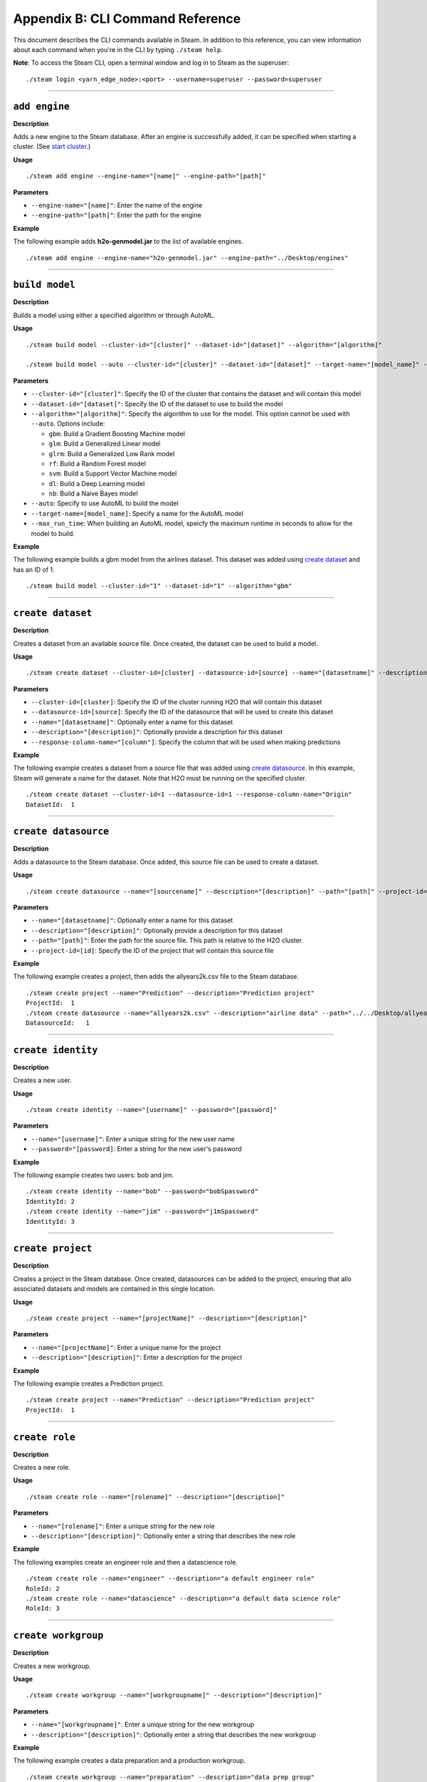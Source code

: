 Appendix B: CLI Command Reference 
=================================

This document describes the CLI commands available in Steam. In addition to this reference, you can view information about each command when you're in the CLI by typing ``./steam help``. 

**Note**: To access the Steam CLI, open a terminal window and log in to Steam as the superuser:

::

    ./steam login <yarn_edge_node>:<port> --username=superuser --password=superuser

----- 

``add engine``
~~~~~~~~~~~~~~

**Description**

Adds a new engine to the Steam database. After an engine is successfully added, it can be specified when starting a cluster. (See `start cluster`_.)

**Usage**

::

    ./steam add engine --engine-name="[name]" --engine-path="[path]"

**Parameters**

-  ``--engine-name="[name]"``: Enter the name of the engine
-  ``--engine-path="[path]"``: Enter the path for the engine

**Example**

The following example adds **h2o-genmodel.jar** to the list of available
engines.

::

    ./steam add engine --engine-name="h2o-genmodel.jar" --engine-path="../Desktop/engines"

--------------

``build model``
~~~~~~~~~~~~~~~

**Description**

Builds a model using either a specified algorithm or through AutoML.

**Usage**

::

    ./steam build model --cluster-id="[cluster]" --dataset-id="[dataset]" --algorithm="[algorithm]"

    ./steam build model --auto --cluster-id="[cluster]" --dataset-id="[dataset]" --target-name="[model_name]" --max-run-time="[seconds]"

**Parameters**

-  ``--cluster-id="[cluster]"``: Specify the ID of the cluster that
   contains the dataset and will contain this model
-  ``--dataset-id="[dataset]"``: Specify the ID of the dataset to use to
   build the model
-  ``--algorithm="[algorithm]"``: Specify the algorithm to use for the
   model. This option cannot be used with ``--auto``. Options include:

   -  ``gbm``: Build a Gradient Boosting Machine model
   -  ``glm``: Build a Generalized Linear model
   -  ``glrm``: Build a Generalized Low Rank model
   -  ``rf``: Build a Random Forest model
   -  ``svm``: Build a Support Vector Machine model
   -  ``dl``: Build a Deep Learning model
   -  ``nb``: Build a Naive Bayes model

-  ``--auto``: Specify to use AutoML to build the model
-  ``--target-name=[model_name]``: Specify a name for the AutoML model
-  ``--max_run_time``: When building an AutoML model, speicfy the
   maximum runtime in seconds to allow for the model to build.

**Example**

The following example builds a gbm model from the airlines dataset. This
dataset was added using `create dataset`_ and has an ID of 1.

::

    ./steam build model --cluster-id="1" --dataset-id="1" --algorithm="gbm"

--------------

``create dataset``
~~~~~~~~~~~~~~~~~~

**Description**

Creates a dataset from an available source file. Once created, the
dataset can be used to build a model.

**Usage**

::

    ./steam create dataset --cluster-id=[cluster] --datasource-id=[source] --name="[datasetname]" --description="[description]" --response-column-name="[column]"

**Parameters**

-  ``--cluster-id=[cluster]``: Specify the ID of the cluster running H2O
   that will contain this dataset
-  ``--datasource-id=[source]``: Specify the ID of the datasource that
   will be used to create this dataset
-  ``--name="[datasetname]"``: Optionally enter a name for this dataset
-  ``--description="[description]"``: Optionally provide a description
   for this dataset
-  ``--response-column-name="[column"]``: Specify the column that will
   be used when making predictions

**Example**

The following example creates a dataset from a source file that was added using `create datasource`_. In this example, Steam will generate a name for the dataset. Note that H2O must be running on the specified cluster.

::

    ./steam create dataset --cluster-id=1 --datasource-id=1 --response-column-name="Origin"
    DatasetId:  1

--------------

``create datasource``
~~~~~~~~~~~~~~~~~~~~~

**Description**

Adds a datasource to the Steam database. Once added, this source file
can be used to create a dataset.

**Usage**

::

    ./steam create datasource --name="[sourcename]" --description="[description]" --path="[path]" --project-id=[id]

**Parameters**

-  ``--name="[datasetname]"``: Optionally enter a name for this dataset
-  ``--description="[description]"``: Optionally provide a description
   for this dataset
-  ``--path="[path]"``: Enter the path for the source file. This path is
   relative to the H2O cluster.
-  ``--project-id=[id]``: Specify the ID of the project that will
   contain this source file

**Example**

The following example creates a project, then adds the allyears2k.csv
file to the Steam database.

::

    ./steam create project --name="Prediction" --description="Prediction project"
    ProjectId:  1
    ./steam create datasource --name="allyears2k.csv" --description="airline data" --path="../../Desktop/allyears2k.csv" --project-id=1
    DatasourceId:   1

--------------

``create identity``
~~~~~~~~~~~~~~~~~~~

**Description**

Creates a new user.

**Usage**

::

    ./steam create identity --name="[username]" --password="[password]"

**Parameters**

-  ``--name="[username]"``: Enter a unique string for the new user name
-  ``--password="[password]``: Enter a string for the new user's
   password

**Example**

The following example creates two users: bob and jim.

::

    ./steam create identity --name="bob" --password="bobSpassword"
    IdentityId: 2
    ./steam create identity --name="jim" --password="j1mSpassword"
    IdentityId: 3

--------------

``create project``
~~~~~~~~~~~~~~~~~~

**Description**

Creates a project in the Steam database. Once created, datasources can
be added to the project, ensuring that allo associated datasets and
models are contained in this single location.

**Usage**

::

    ./steam create project --name="[projectName]" --description="[description]"

**Parameters**

-  ``--name="[projectName]"``: Enter a unique name for the project
-  ``--description="[description]"``: Enter a description for the
   project

**Example**

The following example creates a Prediction project.

::

    ./steam create project --name="Prediction" --description="Prediction project"
    ProjectId:  1

--------------

``create role``
~~~~~~~~~~~~~~~

**Description**

Creates a new role.

**Usage**

::

    ./steam create role --name="[rolename]" --description="[description]"

**Parameters**

-  ``--name="[rolename]"``: Enter a unique string for the new role
-  ``--description="[description]"``: Optionally enter a string that
   describes the new role

**Example**

The following examples create an engineer role and then a datascience
role.

::

    ./steam create role --name="engineer" --description="a default engineer role"
    RoleId: 2
    ./steam create role --name="datascience" --description="a default data science role"
    RoleId: 3

--------------

``create workgroup``
~~~~~~~~~~~~~~~~~~~~

**Description**

Creates a new workgroup.

**Usage**

::

    ./steam create workgroup --name="[workgroupname]" --description="[description]"

**Parameters**

-  ``--name="[workgroupname]"``: Enter a unique string for the new
   workgroup
-  ``--description="[description]"``: Optionally enter a string that
   describes the new workgroup

**Example**

The following example creates a data preparation and a production
workgroup.

::

    ./steam create workgroup --name="preparation" --description="data prep group"   
    WorkgroupId:    1
    ./steam create workgroup --name="production" --description="production group"   
    WorkgroupId:    2
        

--------------

``deactivate identity``
~~~~~~~~~~~~~~~~~~~~~~~

**Description**

Deactivates an identity based on the specified username.

**Usage**

::

    ./steam deactivate identity --identity-id=[identityId]

**Parameters**

-  ``--identity-id=[identityId]``: Specify the identity of the user you
   want to deactivate.

**Example**

The following example deactivates a user whose ID is 3.

::

    ./steam deactivate identity --identity-id=3

--------------

``delete cluster``
~~~~~~~~~~~~~~~~~~

**Description**

Deletes the specified YARN cluster from the database. Note that this command can only be used with YARN clusters (i.e., those started using `start cluster`_.) This command will not work with local clusters. In addition, this commmand will only work on cluster that have been stopped using `stop cluster`_.

**Usage**

::

    ./steam delete cluster --cluster-id=[clusterId]

**Parameters**

-  ``--cluster-id=[clusterId]``: Specify the ID of the cluster that you
   want to delete.

**Example**

The following example retrieves a list of clusters, then stops and
deletes cluster 2.

::

    ./steam get clusters
    Id  Name    TypeId  DetailId    Address State   CreatedAt
    1   user    1       0           localhost:54321 started 1473883790
    2   user    1       0           localhost:54323 started 1474323838
    ./steam stop cluster --cluster-id=2
    ./steam delete cluster --cluster-id=2
    Cluster deleted: 1

--------------

``delete dataset``
~~~~~~~~~~~~~~~~~~

**Decription**

Deletes the specified dataset from the Steam database.

**Note**: You cannot delete a dataset that was used to build an existing
model. You must delete the model(s) first before you can delete the
dataset that was used to build the model.

**Usage**

::

    ./steam delete dataset --dataset-id=[datasetId]

**Parameters**

-  ``--dataset-id=[datasetId]``: Specify the ID of the dataset that that you want to delete. Note that you can use `get datasets`_ to retrieve a list of datasets in  the database.

**Example**

The following example deletes a dataset whose ID is 2.

::

    ./steam delete dataset --dataset-id=2

--------------

``delete datasource``
~~~~~~~~~~~~~~~~~~~~~

**Decription**

Deletes the specified data source file from the Steam database.

**Note**: You cannot delete a datasource that was used to build an
existing dataset. You must delete the dataset(s) first before you can
delete its source file.

**Usage**

::

    ./steam delete datasource --datasource-id=[datasourceId]

**Parameters**

-  ``--datasource-id=[datasourceId]``: Specify the ID of the file that
   that you want to delete. Note that you can use
   `get datasources`_ to retrieve a list of
   datasources in the database.

**Example**

The following example deletes a datasource whose ID is 4.

::

    ./steam delete datasource --datasource-id=4

--------------

``delete engine``
~~~~~~~~~~~~~~~~~

**Description**

Deletes the specified engine from the database.

**Usage**

::

    ./steam delete engine --engine-id=[engineId]

**Parameters**

-  ``--engine-id=[engineId]``: Specify the ID of the engine that you
   want to delete.

**Example**

The following example retrieves a list of engines currently added to the
database. It then specifies to delete that h2o-genmodel.jar engine.

::

    ./steam get engines
    Id  Name                Location            CreatedAt
    1   h2o-genmodel.jar    ../Desktop/engines  1473874219
    ./steam delete engine --engine-id=1

--------------

``delete model``
~~~~~~~~~~~~~~~~

**Description**

Deletes a model from the database based on the model's ID.

**Usage**

::

    ./steam delete model --model-id=[modelId]

**Parameters**

-  ``--model-id=[modelId]``: Specify the ID of the model that you want
   to delete.

**Example**

The following example deletes model 3 from the database. Note that you
can use `get models`_ to retrieve a list of models.

::

    ./steam delete model --model-id=3

--------------

``delete project``
~~~~~~~~~~~~~~~~~~

**Description**

Deletes a project from the database based on its ID.

**Note**: You cannot delete a project that includes existing data
(datasources, datasets, or models).

**Usage**

::

    ./steam delete project --project-id=[projectId]

**Parameters**

-  ``--project-id=[projectId]``: Specify the ID of the project that you
   want to delete.

**Example**

The following example deletes project 3 from the database. Note that you
can use `get projects`_ to retrieve a list of
projects.

::

    ./steam delete project --project-id=3

--------------

``delete role``
~~~~~~~~~~~~~~~

**Description**

Deletes a role from the database based on its ID.

**Usage**

::

    ./steam delete role --role-id=[roleId]

**Parameters**

-  ``--role-id=[roleId]``: Specify the ID of the role that you want to
   delete.

**Example**

The following example deletes role 3 from the database. Note that you
can use `get roles`_ to retrieve a list of roles. In
the case below, this role corresponds to the default data science role.

::

    ./steam delete role --role-id=3

--------------

``delete service``
~~~~~~~~~~~~~~~~~~

**Description**

A service represents a successfully deployed model on the Steam Prediction
Service. This command deletes a service from the database based on its
ID. Note that you must first stop a service before it can be deleted.
(See `stop service`_.)

**Usage**

::

    ./steam delete service --service-id=[id]

**Parameters**

-  ``--service-id=[id]``: Specify the ID of the service that you want to
   delete. Note that you can use `get services`_ to
   retrieve a list of services.

**Example**

The following example stops and then deletes service 2. This service
will no longer be available on the database.

::

    ./steam stop service --service-id=2
    ./steam delete service --service-id=2

--------------

``delete workgroup``
~~~~~~~~~~~~~~~~~~~~

**Description**

Deletes a workgroup from the database based on its ID.

**Usage**

::

    ./steam delete workgroup --workgroup-id=[workgroupId]

**Parameters**

-  ``--workgroup-id=[workgroupId]``: Specify the ID of the workgroup
   that you want to delete.

**Example**

The following example deletes workgroup 3 from the database. Note that
you can use `get workgroups`_ to retrieve a list of workgroups.

::

    ./steam delete workgroup --workgroup-id=3

--------------

``get all cluster-types``
~~~~~~~~~~~~~~~~~~~~~~~~~

**Description**

Retrieves a list of cluster types that are available in Steam along with
the corresponding code. 

**Usage**

::

    ./steam get all --cluster-types

**Parameters**

None

**Example**

The following example retrieves a list of the Steam cluster types.

::

    ./steam get all --cluster-types
    Id  Name        
    1   external
    2   yarn

--------------

``get all entity-types``
~~~~~~~~~~~~~~~~~~~~~~~~

**Description**

Retrieves a list of entity types that are available in Steam along with
the corresponding code. 

**Usage**

::

    ./steam get all --entity-types

**Parameters**

None

**Example**

The following example retrieves a list of Steam entity types.

::

    ./steam get all --entity-types
    Id  Name
    1   role        
    2   workgroup   
    3   identity    
    4   engine      
    5   cluster     
    6   project     
    7   datasource  
    8   dataset     
    9   model       
    10  label       
    11  service     

--------------

``get all permissions``
~~~~~~~~~~~~~~~~~~~~~~~

**Description**

Retrieves a list of permissions available in Steam along with the corresponding code. A permission code is used when linking roles to permissions.

**Note**: Permission IDs are randomly generated during installation, and the IDs will vary between Steam installations. 

**Usage**

::

    ./steam get all --permissions

**Parameters**

None

**Example**

The following example retrieves a list of Steam permissions.

::

    ./steam get all --permissions
    Id  Code                Description     
    9   ManageCluster       Manage clusters
    15  ManageDataset       Manage datasets
    13  ManageDatasource    Manage datasources
    7   ManageEngine        Manage engines
    5   ManageIdentity  Manage identities
    19  ManageLabel     Manage labels   
    17  ManageModel     Manage models   
    11  ManageProject       Manage projects
    1   ManageRole      Manage roles
    21  ManageService       Manage services
    3   ManageWorkgroup Manage workgroups
    10  ViewCluster     View clusters
    16  ViewDataset     View datasets
    14  ViewDatasource  View datasources
    8   ViewEngine      View engines
    6   ViewIdentity        View identities
    20  ViewLabel           View labels
    18  ViewModel           View models
    12  ViewProject     View projects
    2   ViewRole            View roles
    22  ViewService     View services
    4   ViewWorkgroup       View workgroups 

--------------

``get cluster``
~~~~~~~~~~~~~~~

**Description**

Retrieves detailed information for a specific cluster based on its ID.

**Usage**

::

    ./steam get cluster --cluster-id=[clusterId]

**Parameters**

-  ``--cluster-id=[clusterId]``: Specify the ID of the cluster that you
   want to retrieve

**Example**

The following example retrieves information for cluster ID 1.

::

    ./steam get cluster --cluster-id=1
    Attribute       Value
    Id:             1
    Name:           H2O_from_python_techwriter_hh4m3i
    TypeId:     1
    DetailId:       0
    Address:        localhost:54321
    State:          started
    CreatedAt:  1473883790

--------------

``get clusters``
~~~~~~~~~~~~~~~~

**Description**

Retrieves a list of clusters.

**Usage**

::

    ./steam get clusters --limit=[num]

**Parameters**

-  ``--limit=[num]``: Specify the maximum number of clusters that you want to retrieve.

**Example**

The following example retrieves a list of clusters that are running H2O
and are registered in Steam. (See `register cluster`_.)

::

    ./steam get clusters --limit=10
    Id  Name                      TypeId  DetailId  AddressState            CreatedAt 
    1 H2O_from_python_usr_6lvjb7  1       0         localhost:54321 started 1476306145

--------------

``get dataset``
~~~~~~~~~~~~~~~

**Description**

Retrieves information about a specific dataset based on its ID.

**Usage**

::

    ./steam get dataset --dataset-id=[datasetId]

**Parameters**

-  ``--dataset-id=[datasetId]``: Specify the ID of the dataset that you
   want to retrieve.

**Example**

The following example retrieves information about a dataset whose ID is
1. Note that you can use `get datasets`_ to retrieve
a list of all datasets.

::

    ./steam get dataset --dataset-id=1
    Attribute               Value
    Id:                     1
    DatasourceId:           2
    Name:               
    Description:        
    FrameName:          allyears2k.hex
    ResponseColumnName: Origin  
    JSONProperties:     {...<properties>...}
    CreatedAt:          1474321931

--------------

``get datasets``
~~~~~~~~~~~~~~~~

**Description**

Retrieves a list of all datasets available in the database.

**Usage**

::

    ./steam get datasets --limit=[num]

**Parameters**

-  ``--limit=[num]``: Specify the maximum number of datasets that you want to retrieve.

**Example**

The following example retrieves a list of all datasets.

::

    ./steam get datasets --limit=100
    Id  DatasourceId    Name    Description FrameName       ResponseColumnName  JSONProperties          CreatedAt
    1   2                                   prostate.csv    CAPSULE             {...<properties>...}    1473887458
    2   1                                   allyears2k.csv  Origin              {...<properties>...}    1474321931

--------------

``get datasource``
~~~~~~~~~~~~~~~~~~

**Description**

Retrieves information about a specific source file based on its ID.

**Usage**

::

    ./steam get datasource --datasource-id=[datasourceId]

**Parameters**

-  ``--datasource-id=[datasourceId]``: Specify the ID of the datasource
   that you want to retrieve.

**Example**

The following example retrieves information about a datasource whose ID
is 1. Note that you can use `get datasources`_ to
retrieve a list of all datasources.

::

    ./steam get datasource --datasource-id=1
    Attribute           Value
    Id:                 1
    ProjectId:      1
    Name:               allyears2k.csv
    Description:        airline data
    Kind:               CSV 
    Configuration:  {"path":"../Desktop"}
    CreatedAt:      1473879765

--------------

``get datasources``
~~~~~~~~~~~~~~~~~~~

**Description**

Retrieves a list of all datasources available in the database.

**Usage**

::

    ./steam get datasources --limit=[num]

**Parameters**

-  ``--limit=[num]``: Specify the maximum number of datasources that you want to retrieve.

**Example**

The following example retrieves a list of all datasources.

::

    ./steam get datasources --limit=100

    Id  ProjectId   Name            Description     Kind    Configuration           CreatedAt
    1   1           allyears2k.csv  airline data    CSV     {"path":"../Desktop"}   1473879765
    2   1           prostate.csv    prostate data   CSV     {"path":"../Desktop"}   1473880195

--------------

``get engine``
~~~~~~~~~~~~~~

**Description**

Retrieves information for a specific engine based on its ID.

**Usage**

::

    ./steam get engine --engine-id=[engineId]

**Parameters**

-  ``--engine-id=[engineId]``: Specify the ID of the engine that you
   want to retrieve

**Example**

The following example retrieves information about engine 1.

::

    ./steam get engine --engine-id=1
    Attribute       Value
    ID:             1
    Name:           h2o-genmodel.jar            
    Location:       ../Desktop/engines
    CreatedAt:  1473874219

--------------

``get engines``
~~~~~~~~~~~~~~~

**Description**

Retrieves a list of deployed engines.

**Usage**

::

    ./steam get engines

**Parameters**

None

**Example**

The following example retrieves a list of engines that have been
added. (Refer to `add engine`_.)

::

    ./steam get engines
    Id  Name                Location            CreatedAt
    1   h2o-genmodel.jar    ../Desktop/engines  1473874219

--------------

``get identities``
~~~~~~~~~~~~~~~~~~

**Description**

Retrieves a list of users.

**Usage**

::

    ./steam get identities --limit=[num]

**Parameters**

-  ``--limit=[num]``: Specify the maximum number of identities that you want to retrieve.

**Example**

The following example retrieves a list of users that are available on
the database.

::

    ./steam get identities --limit=100
    Id    NAME        IsActive  LastLogin     Created          
     2    bob         true      -62135596804  1473883790
     3    jim         false     -62135596746  1474323838
     1    superuser   true      -62135596800  1476306094

--------------

``get identity``
~~~~~~~~~~~~~~~~

**Description**

Retrieve information about a specific user.

**Usage**

::

    ./steam get identity --identity-id=[identityId]
    ./steam get identity --by-name --name="[username]"

**Parameters**

-  ``[identityId]``: Specify the ID of the user you want to retrieve

**Example**

The following example retrieves information about a user whose ID is 2.

::

    ./steam get identity 2
    Attribute       Value       
    Id:             2       
    Name:           bob     
    IsActive:       true        
    LastLogin:      -62135596800    
    Created:        1474305548

--------------

``get model``
~~~~~~~~~~~~~

**Description**

Retrieves detailed information for a specific model.

**Usage**

::

    ./steam get model --model-id=[modelId]

**Parameters**

-  ``--model-id=[modelId]``: Specify the ID of the model that you want
   to retrieve

**Example**

The following example retrieves information for model 2.

::

    ./steam get model --model-id2

--------------

``get models``
~~~~~~~~~~~~~~

**Description**

Retrieves a list of models.

**Usage**

::

    ./steam get models --limit=[num]

**Parameters**

-  ``--limit=[num]``: Specify the maximum number of models that you want to retrieve.

**Example**

The following example retrieves a list of models that are available on
the database.

::

    ./steam get models --limit=100

--------------

``get permissions``
~~~~~~~~~~~~~~~~~~~

**Description**

Retrieves permission information for an identity or role.

**Usage**

::

    ./steam get permissions --for-role --role-id=[roleId] 
    ./steam get permissions --for-identity --identity-id=[identityId] 

**Parameters**

-  ``--role-id=[roleId]``: When retrieving permissions for a role,
   specify the ID of the role that you want to view
-  ``--identity-id=[identityId]``: When retrieving permissions for an
   identity, specify the ID that you want to view

**Examples**

The following example retrieves the permissions assigned to a role whose
ID is 2.

::

    Id  Code            Description     
    18  ViewModel       View models     
    12  ViewProject     View projects       
    4   ViewWorkgroup    View workgroups    

--------------

``get project``
~~~~~~~~~~~~~~~

**Description**

Retrieves detailed information for a specific project based on its ID.

**Usage**

::

    ./steam get project --project-id=[id]

**Parameters**

-  ``--project-id=[id]``: Specify the ID of the project that you want to
   retrieve

**Examples**

The following example retrieves information about a project whose ID is
1. Note that you can use `get projects`_ to retrieve
a list of all projects and IDs.

::

    ./steam get project --project-id=1
    Attribute       Value               
    Id:             1               
    Name:           Prediction          
    Description:    Prediction project  
    ModelCategory:                  
    CreatedAt:      1473878624  

--------------

``get projects``
~~~~~~~~~~~~~~~~

**Description**

Retrieves a list of all projects in the Steam database.

**Usage**

::

    ./steam get projects --limit=[num]

**Parameters**

-  ``--limit=[num]``: Specify the maximum number of projects that you want to retrieve.

**Example**

The following example retrieves a list of projects that are available on
the database.

::

    ./steam get projects --limit=10

    Id  Name        Description             ModelCategory   CreatedAt
    1   Prediction  Prediction project      Classification  1473878624
    2   Churn       Customer churn project  Regression      1473879033

--------------

``get role``
~~~~~~~~~~~~

**Description**

Retrieves detailed information for a specific role based on its name.

**Usage**

::

    ./steam get role --role-id=[id]

**Parameters**

-  ``--role-id=[id]``: Specify the ID of the role that you want to
   retrieve

**Example**

The following example retrieves information about the datascience role.

::

    ./steam get role --role-id=2
    Attribute       Value
    Id:             2
    Name:           datascience
    Description:    a default data science role
    Created:        1473874053

--------------

``get roles``
~~~~~~~~~~~~~

**Description**

Retrieves a list of roles.

**Usage**

::

    ./steam get roles --limit=[num]

**Parameters**

-  ``--limit=[num]``: Specify the maximum number of identities that you want to retrieve.

**Example**

The following example retrieves a list of roles that are available on
the database.

::

    ./steam get roles --limit=10
    Id    Name        Description                 Created
    1     Superuser   Superuser                   1473874053
    2     datascience a default data science role 1473893347  

--------------

``get service``
~~~~~~~~~~~~~~~

**Description**

A service represents a successfully deployed model on the Steam Prediction
Service. This command retrieves detailed information about a specific
service based on its ID.

**Usage**

::

    ./steam get service [serviceId]

**Parameters**

-  ``[serviceId]``: Specify the ID of the service that you want to
   retrieve

**Example**

The following example retrieve information about service 2.

::

    ./steam get service 2

--------------

``get services``
~~~~~~~~~~~~~~~~

**Description**

A service represents a successfully deployed model on the Steam Prediction
Service. This command retrieves a list of services available on the
database.

**Usage**

::

    ./steam get services --limit=[num]

**Parameters**

-  ``--limit=[num]``: Specify the maximum number of services that you want to retrieve.

**Example**

The following example retrieves a list of services that are available on
the database.

::

    ./steam get services --limit=10
    Id  ModelId Name      Address     Port  ProcessId State   CreatedAt 
    1   1       IrisModel 172.16.2.89 50336 26200     started 1476306364

--------------

``get workgroup``
~~~~~~~~~~~~~~~~~

**Description**

Retrieves information for a specific workgroup based on its name.

**Usage**

::

    ./steam get workgroup [workgroupName]

**Parameters**

-  ``[workgroupName]``: Specify the name of the workgroup that you want
   to retrieve

**Example**

The following example retrieves information about the production
workgroup

::

    ./steam get workgroup production
                    production
    DESCRIPTION:    production group
    ID:     3
    AGE:    2016-07-15 09:32:27 -0700 PDT

    IDENTITIES: 1
    NAME    STATUS  LAST LOGIN
    jim     Active  0000-12-31 16:00:00 -0800 PST

--------------

``get workgroups``
~~~~~~~~~~~~~~~~~~

**Description**

Retrieves a list of workgroups currently available on the database.

**Usage**

::

    ./steam get workgroups --identity=[identityName] --limit=[num]

**Parameters**

-  ``--identity=[identityName]``: Optionally specify to view all
   workgroups associated with a specific user name
-  ``--limit=[num]``: Specify the maximum number of workgroups that you want to retrieve

**Example**

The following example retrieves a list of workgroups that are available
on the database.

::

    ./steam get workgroups --limit=1
    Id    Name        Description         Created
    2     preparation data prep group     1473874219
    3     production  production group    1473879765

--------------

``import model``
~~~~~~~~~~~~~~~~

**Description**

Imports a model from H2O based on its ID.

**Usage**

::

    ./steam import model [clusterId] [modelName]

**Parameters**

-  ``[clusterId``]: Specify the H2O cluster that contains the model you
   want to import
-  ``[modelName]``: Specify the name of the that you want to import into
   steam.

**Example**

The following example specifies to import the
GBM_model_python_1468599779202_1 model from Cluster 1.

::

    ./steam import model 1 GBM_model_python_1468599779202_1

--------------

``link identity``
~~~~~~~~~~~~~~~~~

**Description**

Links a user to a specific role or workgroup.

**Usage**

::

    ./steam link identity --with-role --identity-id=[identityId] --role-id=[roleId]
    ./steam link identity --with-workgroup --identity-id=[identityId] --workgroup-id=[workgroupId]

**Parameters**

-  Link identity to a specific role:

   -  ``--with-role``: Enable this flag to associate an identity with a
      role
   -  ``--identity-id=[identityId]``: Specify the ID of user that will
      be linked to a role
   -  ``--role-id=[roleId]``: Specify the ID of the role that the user
      will be linked to

-  Link identity to a specific workgroup:

   -  ``--with-workgroup``: Enable this flag to associate an identity
      with a workgroup
   -  ``--identity-id=[identityId]``: Specify the ID of user that will
      be linked to a workgroup
   -  ``--workgroup-id=[workgroupId]``: Specify the ID of the workgroup
      that the the user will be linked to

**Example**

The following example links user Jim to datascience role and then to the
production workgroup.

::

    ./steam link identity --with-role --identity-id=3 --role-id=3
    ./steam link identity --with-workgroup --identity-id=3 --workgroup-id=3

--------------

``link role``
~~~~~~~~~~~~~

**Description**

Links a role to a certain set of permissions.

**Usage**

::

    ./steam link role --with-permission --role-id=[roleId] --permission-id=[permissionId]

**Parameters**

-  ``--with-permission``: Enable this flag when setting permissions
-  ``role-id=[roleId]``: Specify the role that the user will be linked
   to.
-  ``permission-id=[permissionId]``: Specify a single permission to
   assign to this role.

**Example**

The following example links the datascience role to the ManageProject, ManageModel, and ViewCluster permissions. Note that you can use `get all permissions`_ to view a list of permission IDs.

::

        ./steam link role --with-permission --role-id=3 --permission-id=11
        ./steam link role --with-permission --role-id=3 --permission-id=17
        ./steam link role --with-permission --role-id=3 --permission-id=10

--------------

``login``
~~~~~~~~~

**Description**

Logs a user in to Steam

**Usage**

::

    ./steam login [address:port] --username=[userName] --password=[password]

**Parameters**

-  ``[address:port]``: Specify the address and port of the Steam server.
-  ``--username=[userName]``: Specify the username.
-  ``--password=[password]``: Specify the user's password.

**Example**

The following example logs user Bob into a Steam instance running on
localhost:9000.

::

    ./steam login localhost:9000 --username=bob --password=bobSpassword
    Login credentials saved for server localhost:9000

--------------

``register cluster``
~~~~~~~~~~~~~~~~~~~~

**Description**

Registers a cluster that is currently running H2O (typically a local
cluster). Once registered, the cluster can be used to perform machine
learning tasks through Python, R, and Flow. The cluster will also be
visible in the Steam web UI.

Note that clusters that are started using this command can be stopped
from within the web UI or using `unregister cluster`_. You will receive an
error if you attemt to stop registered clusters using the
``stop cluster`` command.

**Usage**

::

    ./steam register cluster --address="[address]"

**Parameters**

-  ``--address="[address]"``: Specify the IP address and port of the
   cluster that you want to register.

**Example**

The following example registers Steam on localhost:54323. Note that this
will only be successful if H2O is already running on this cluster.

::

    ./steam register cluster --address="localhost:54323"
    ClusterId:  2

--------------

``reset``
~~~~~~~~~

**Description**

Resets the current Steam cluster instance. This removes the current
authentication from Steam. You will have to re-authenticate in order to
continue to use Steam.

**Usage**

::

    ./steam reset

**Parameters**

None

**Examples**

The following example resets the current Steam instance.

::

    ./steam reset
    Configuration reset successfully. Use 'steam login <server-address>' to re-authenticate to Steam

--------------

``start cluster``
~~~~~~~~~~~~~~~~~

**Description**

After you have deployed engine, you can use this command to start a new
cluster through YARN using a specified engine. Note that this command is
only valid when starting Steam on a YARN cluster. To start Steam on a
local cluster, use `register cluster`_ instead.

**Usage**

::

    ./steam start cluster [id] [engineId] --size=[numNodes] --memory=[string]

**Parameters**

-  ``[id]``: Enter an ID for this new cluster.
-  ``[engineId]``: Specify the ID of the engine that this cluster will
   use. If necessary, use `get engines`_ to retrieve a list of all available engines.
-  ``--size=[numNodes]``: Specify an integer for the number of nodes in
   this cluster.
-  ``--memory=[string]``: Enter a string specifying the amount of memory
   available to Steam in each node (for example, "1024m", "2g", etc.)

**Example**

The following example retrieves a list of engines, then starts a cluster
through YARN using an engine from the list. The cluster is configured
with 2 nodes that are 2 gigabytes each.

::

    ./steam get engines
    NAME                ID  AGE
    h2o-genmodel.jar    1   2016-07-01 13:30:50 -0700 PDT
    h2o.jar         2   2016-07-01 13:32:10 -0700 PDT
    ./steam start cluster 9 1 --size=2 --memory=2g

--------------

``stop cluster``
~~~~~~~~~~~~~~~~

**Description**

Stops a YARN cluster that was started through the CLI or web UI. (See `start cluster`_.) Note that you will receive an error if you attempt to stop a cluster that was started using `register cluster`_.

**Usage**

::

    ./steam stop cluster [id] 

**Parameters**

-  ``[id]``: Specify the ID of the cluster that you want to stop. If
   necessary, use `get clusters`_ to retrieve a list of clusters.

**Example**

The following example stops a cluster that has an ID of 9.

::

    ./steam stop cluster 9

--------------

``stop service``
~~~~~~~~~~~~~~~~

**Description**

A service represents a successfully deployed model on the Steam Prediction
Service. Use this command to stop a service.

**Usage**

::

    ./steam stop service [serviceId] 

**Parameters**

-  ``[serviceId]``: Specify the ID of the scoring service that you want
   to stop. If necessary, use `get services`_ to
   retrieve a list of running services.

**Example**

The following example stops a service that has an ID of 2.

::

    ./steam stop service 2

--------------

``unlink identity``
~~~~~~~~~~~~~~~~~~~

**Description**

Removes a user's permissions from a specific role or workgroup.

**Usage**

::

    ./steam unlink identity [identityName] [role [roleId] | workgroup [workgroupId]]

**Parameters**

-  ``[identityName]``: Specify the user that will be unlinked from a
   role or workgroup
-  ``role [roleId]``: Specify the role that the user will be unlinked
   from
-  ``workgroup [workgroupId]``: Specify the workgroup that the the user
   will be unlinked from

**Example**

The following example removes user Jim from the datascience role and
then from the production workgroup.

::

    ./steam unlink identity jim role datascience
    ./steam unlink identity jim workgroup production

--------------

``unregister cluster``
~~~~~~~~~~~~~~~~~~~~~~

**Description**

Stops a cluster that was registered through the CLI or the web UI. (See `register cluster`_.) Note that this does not delete the cluster. Also note that you will receive an error if you attempt to unregister a cluster that was started using `start cluster`_.

**Usage**

::

    ./steam unregister cluster [id] 

**Parameters**

-  ``[id]``: Specify the ID of the cluster that you want to stop. If
   necessary, use `get clusters`_ to retrieve a list of clusters.

**Example**

The following example stops a cluster that has an ID of 9.

::

    ./steam unregister cluster 2
    Successfully unregisted cluster %d 2

--------------

``update role``
~~~~~~~~~~~~~~~

**Description**

Edits the description and/or name of an existing role. When a role is
edited, the edit will automatically propagate to all identities that are
associated with this role.

**Usage**

::

    ./steam update role [rolename] --desc="[description]" --name="[newRoleName]

**Parameters**

-  ``[rolename]``: Enter the role name that you want to edit
-  ``desc="[description]"``: Optionally enter a string that describes
   the new role
-  ``name="[newRoleName]"``: Enter a unique string for the new role name

**Example**

The following example changes the name of the engineer role to be
"science engineer".

::

    ./steam update role engineer --desc="A better engineer" --name="science engineer"
    Successfully updated role: engineer
        

--------------

``update workgroup``
~~~~~~~~~~~~~~~~~~~~

**Description**

Edits the description and/or name of an existing workgroup. When a
workgroup is edited, the edit will automatically propagate to all
identities that are associated with this workgroup.

**Usage**

::

    ./steam update workgroup [workgroupname] --desc="[description]" --name="[newWorkgroupName]

**Parameters**

-  ``[workgroup]``: Enter the workgroup name that you want to edit
-  ``desc="[description]"``: Optionally enter a string that describes
   the new workgroup
-  ``name="[newWorkgroupName]"``: Enter a unique string for the new
   workgroup name

**Example**

The following example changes the name of the production workgroup to be
"deploy".

::

    ./steam update workgroup production --desc="A deploy workgroup" --name="deploy"
    Successfully updated workgroup: production

